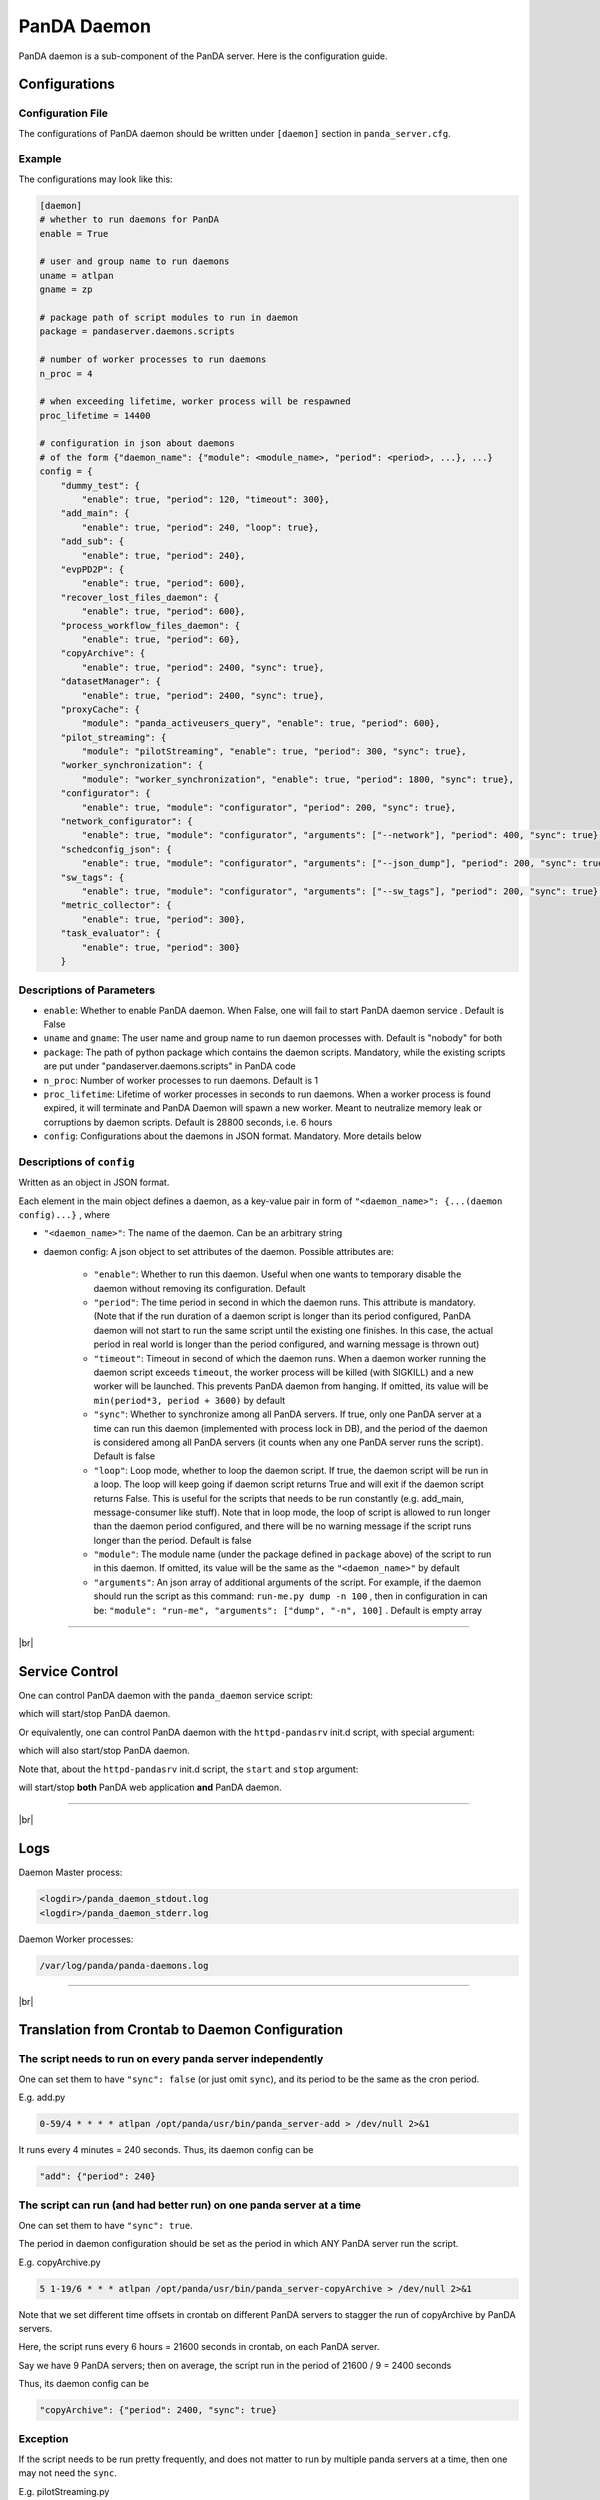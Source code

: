 ====================
PanDA Daemon
====================

PanDA daemon is a sub-component of the PanDA server. Here is the configuration guide.


Configurations
-----------------

Configuration File
^^^^^^^^^^^^^^^^^^^^^^

The configurations of PanDA daemon should be written under ``[daemon]`` section in
``panda_server.cfg``.

Example
^^^^^^^^^^^^^^

The configurations may look like this:

.. code-block:: text

    [daemon]
    # whether to run daemons for PanDA
    enable = True

    # user and group name to run daemons
    uname = atlpan
    gname = zp

    # package path of script modules to run in daemon
    package = pandaserver.daemons.scripts

    # number of worker processes to run daemons
    n_proc = 4

    # when exceeding lifetime, worker process will be respawned
    proc_lifetime = 14400

    # configuration in json about daemons
    # of the form {"daemon_name": {"module": <module_name>, "period": <period>, ...}, ...}
    config = {
        "dummy_test": {
            "enable": true, "period": 120, "timeout": 300},
        "add_main": {
            "enable": true, "period": 240, "loop": true},
        "add_sub": {
            "enable": true, "period": 240},
        "evpPD2P": {
            "enable": true, "period": 600},
        "recover_lost_files_daemon": {
            "enable": true, "period": 600},
        "process_workflow_files_daemon": {
            "enable": true, "period": 60},
        "copyArchive": {
            "enable": true, "period": 2400, "sync": true},
        "datasetManager": {
            "enable": true, "period": 2400, "sync": true},
        "proxyCache": {
            "module": "panda_activeusers_query", "enable": true, "period": 600},
        "pilot_streaming": {
            "module": "pilotStreaming", "enable": true, "period": 300, "sync": true},
        "worker_synchronization": {
            "module": "worker_synchronization", "enable": true, "period": 1800, "sync": true},
        "configurator": {
            "enable": true, "module": "configurator", "period": 200, "sync": true},
        "network_configurator": {
            "enable": true, "module": "configurator", "arguments": ["--network"], "period": 400, "sync": true},
        "schedconfig_json": {
            "enable": true, "module": "configurator", "arguments": ["--json_dump"], "period": 200, "sync": true},
        "sw_tags": {
            "enable": true, "module": "configurator", "arguments": ["--sw_tags"], "period": 200, "sync": true},
        "metric_collector": {
            "enable": true, "period": 300},
        "task_evaluator": {
            "enable": true, "period": 300}
        }



Descriptions of Parameters
^^^^^^^^^^^^^^^^^^^^^^^^^^^^

* ``enable``: Whether to enable PanDA daemon. When False, one will fail to start PanDA daemon service . Default is False
* ``uname`` and ``gname``: The user name and group name to run daemon processes with. Default is "nobody" for both
* ``package``: The path of python package which contains the daemon scripts. Mandatory, while the existing scripts are put under "pandaserver.daemons.scripts" in PanDA code
* ``n_proc``: Number of worker processes to run daemons. Default is 1
* ``proc_lifetime``: Lifetime of worker processes in seconds to run daemons. When a worker process is found expired, it will terminate and PanDA Daemon will spawn a new worker. Meant to neutralize memory leak or corruptions by daemon scripts. Default is 28800 seconds, i.e. 6 hours
* ``config``: Configurations about the daemons in JSON format. Mandatory. More details below


Descriptions of ``config``
^^^^^^^^^^^^^^^^^^^^^^^^^^^^

Written as an object in JSON format.

Each element in the main object defines a daemon, as a key-value pair in form of ``"<daemon_name>": {...(daemon config)...}`` , where

* ``"<daemon_name>"``: The name of the daemon. Can be an arbitrary string

* daemon config: A json object to set attributes of the daemon. Possible attributes are:

   * ``"enable"``: Whether to run this daemon. Useful when one wants to temporary disable the daemon without removing its configuration. Default
   * ``"period"``: The time period in second in which the daemon runs. This attribute is mandatory. (Note that if the run duration of a daemon script is longer than its period configured, PanDA daemon will not start to run the same script until the existing one finishes. In this case, the actual period in real world is longer than the period configured, and warning message is thrown out)
   * ``"timeout"``: Timeout in second of which the daemon runs. When a daemon worker running the daemon script exceeds ``timeout``, the worker process will be killed (with SIGKILL) and a new worker will be launched. This prevents PanDA daemon from hanging. If omitted, its value will be ``min(period*3, period + 3600)`` by default
   * ``"sync"``: Whether to synchronize among all PanDA servers. If true, only one PanDA server at a time can run this daemon (implemented with process lock in DB), and the period of the daemon is considered among all PanDA servers (it counts when any one PanDA server runs the script). Default is false
   * ``"loop"``: Loop mode, whether to loop the daemon script. If true, the daemon script will be run in a loop. The loop will keep going if daemon script returns True and will exit if the daemon script returns False. This is useful for the scripts that needs to be run constantly (e.g. add_main, message-consumer like stuff). Note that in loop mode, the loop of script is allowed to run longer than the daemon period configured, and there will be no warning message if the script runs longer than the period. Default is false
   * ``"module"``: The module name (under the package defined in ``package`` above) of the script to run in this daemon. If omitted, its value will be the same as the ``"<daemon_name>"`` by default
   * ``"arguments"``: An json array of additional arguments of the script. For example, if the daemon should run the script as this command: ``run-me.py dump -n 100`` , then in configuration in can be: ``"module": "run-me", "arguments": ["dump", "-n", 100]`` . Default is empty array


-----------

|br|

Service Control
---------------------

One can control PanDA daemon with the ``panda_daemon`` service script:

.. prompt:: bash

  /opt/panda/etc/rc.d/init.d/panda_daemon start
  /opt/panda/etc/rc.d/init.d/panda_daemon stop

which will start/stop PanDA daemon.

Or equivalently, one can control PanDA daemon with the ``httpd-pandasrv`` init.d script, with special argument:

.. prompt:: bash

  /sbin/service httpd-pandasrv start-daemon
  /sbin/service httpd-pandasrv stop-daemon

which will also start/stop PanDA daemon.


Note that, about the ``httpd-pandasrv`` init.d script, the ``start`` and ``stop`` argument:

.. prompt:: bash

  /sbin/service httpd-pandasrv start
  /sbin/service httpd-pandasrv stop

will start/stop **both** PanDA web application **and** PanDA daemon.

------------

|br|

Logs
---------------

Daemon Master process:

.. code-block:: text

  <logdir>/panda_daemon_stdout.log
  <logdir>/panda_daemon_stderr.log

Daemon Worker processes:

.. code-block:: text

  /var/log/panda/panda-daemons.log

------------

|br|

Translation from Crontab to Daemon Configuration
--------------------------------------------------

The script needs to run on every panda server independently
^^^^^^^^^^^^^^^^^^^^^^^^^^^^^^^^^^^^^^^^^^^^^^^^^^^^^^^^^^^^^

One can set them to have ``"sync": false`` (or just omit ``sync``), and its period to be the same as the cron period.

E.g. add.py

.. code-block:: text

 0-59/4 * * * * atlpan /opt/panda/usr/bin/panda_server-add > /dev/null 2>&1

It runs every 4 minutes = 240 seconds. Thus, its daemon config can be

.. code-block:: text

  "add": {"period": 240}

The script can run (and had better run) on one panda server at a time
^^^^^^^^^^^^^^^^^^^^^^^^^^^^^^^^^^^^^^^^^^^^^^^^^^^^^^^^^^^^^^^^^^^^^^^

One can set them to have ``"sync": true``.

The period in daemon configuration should be set as the period in which ANY PanDA server run the script.

E.g. copyArchive.py

.. code-block:: text

  5 1-19/6 * * * atlpan /opt/panda/usr/bin/panda_server-copyArchive > /dev/null 2>&1

Note that we set different time offsets in crontab on different PanDA servers to stagger the run of
copyArchive by PanDA servers.

Here, the script runs every 6 hours = 21600 seconds in crontab, on each PanDA server.

Say we have 9 PanDA servers; then on average, the script run in the period of 21600 / 9 = 2400 seconds

Thus, its daemon config can be

.. code-block:: text

  "copyArchive": {"period": 2400, "sync": true}

Exception
^^^^^^^^^^^^^^^^

If the script needs to be run pretty frequently, and does not matter to run by multiple panda servers at a time,
then one may not need the ``sync``.


E.g. pilotStreaming.py

.. code-block:: text

  0-59/5 * * * * atlpan /opt/panda/usr/bin/panda_server-pilot_streaming > /dev/null 2>&1

Here, the script runs every 5 minutes = 300 seconds in crontab, on each PanDA server.

Say we have 9 PanDA servers; then on average, the script run in the period of 300 / 9 = 33 seconds,
which is rather short. It is kinda overkill to have an unnecessary process lock in DB for a time less
than one minute.

Hence we can just the script to run on every panda server independently. Thus, its daemon config can be

.. code-block:: text

  "pilot_streaming": {"module": "pilotStreaming", "period": 300}

|br|
